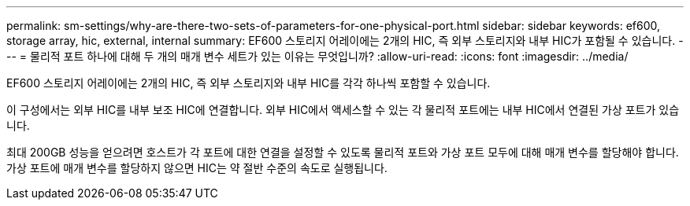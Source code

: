 ---
permalink: sm-settings/why-are-there-two-sets-of-parameters-for-one-physical-port.html 
sidebar: sidebar 
keywords: ef600, storage array, hic, external, internal 
summary: EF600 스토리지 어레이에는 2개의 HIC, 즉 외부 스토리지와 내부 HIC가 포함될 수 있습니다. 
---
= 물리적 포트 하나에 대해 두 개의 매개 변수 세트가 있는 이유는 무엇입니까?
:allow-uri-read: 
:icons: font
:imagesdir: ../media/


[role="lead"]
EF600 스토리지 어레이에는 2개의 HIC, 즉 외부 스토리지와 내부 HIC를 각각 하나씩 포함할 수 있습니다.

이 구성에서는 외부 HIC를 내부 보조 HIC에 연결합니다. 외부 HIC에서 액세스할 수 있는 각 물리적 포트에는 내부 HIC에서 연결된 가상 포트가 있습니다.

최대 200GB 성능을 얻으려면 호스트가 각 포트에 대한 연결을 설정할 수 있도록 물리적 포트와 가상 포트 모두에 대해 매개 변수를 할당해야 합니다. 가상 포트에 매개 변수를 할당하지 않으면 HIC는 약 절반 수준의 속도로 실행됩니다.
